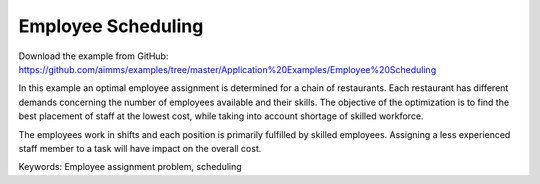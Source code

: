 Employee Scheduling
==========================
.. meta::
   :keywords: Employee assignment problem, scheduling
   :description: The objective of the optimization is to find the best placement of staff at the lowest cost.

Download the example from GitHub:
https://github.com/aimms/examples/tree/master/Application%20Examples/Employee%20Scheduling

In this example an optimal employee assignment is determined for a chain of restaurants. Each restaurant has different demands concerning the number of employees available and their skills. The objective of the optimization is to find the best placement of staff at the lowest cost, while taking into account shortage of skilled workforce.

The employees work in shifts and each position is primarily fulfilled by skilled employees. Assigning a less experienced staff member to a task will have impact on the overall cost. 

Keywords:
Employee assignment problem, scheduling



